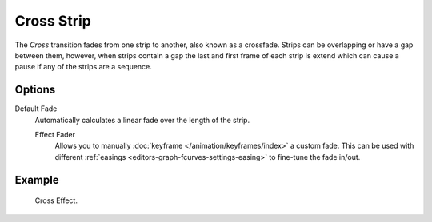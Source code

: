 .. _bpy.types.CrossSequence:

***********
Cross Strip
***********

The *Cross* transition fades from one strip to another, also known as a crossfade.
Strips can be overlapping or have a gap between them,
however, when strips contain a gap the last and first frame of each strip
is extend which can cause a pause if any of the strips are a sequence.


Options
=======

Default Fade
   Automatically calculates a linear fade over the length of the strip.

   Effect Fader
      Allows you to manually :doc:`keyframe </animation/keyframes/index>` a custom fade.
      This can be used with different :ref:`easings <editors-graph-fcurves-settings-easing>`
      to fine-tune the fade in/out.


Example
=======

.. figure:: /images/video-editing_sequencer_strips_transitions_cross_example.png

   Cross Effect.

